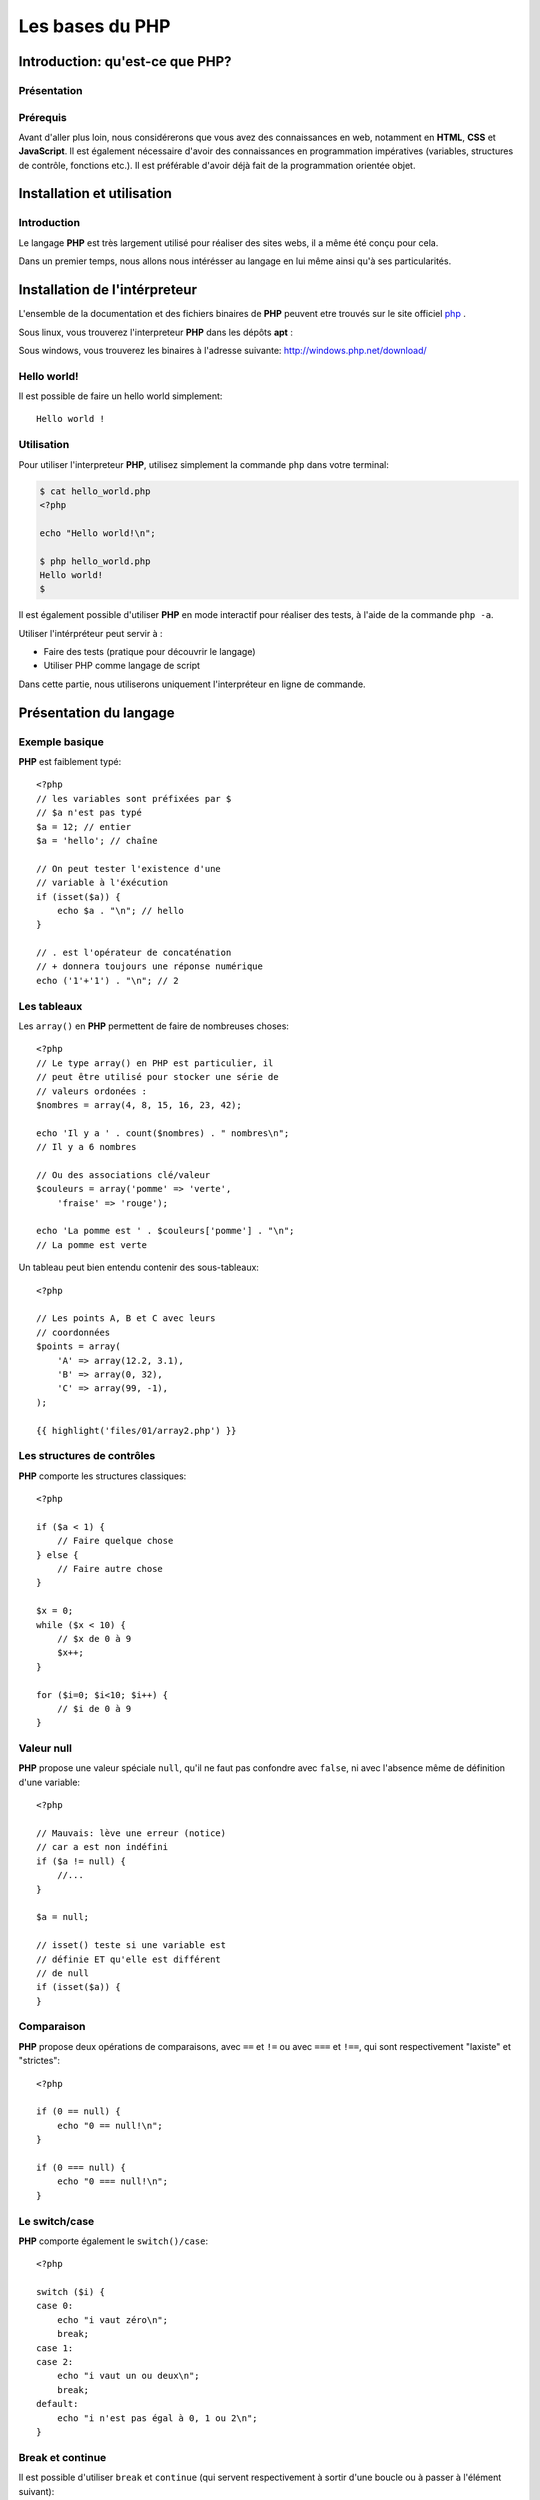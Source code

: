 .. slide:: middleSlide

Les bases du PHP
================

.. slide::

Introduction: qu'est-ce que PHP?
------------------------------------

Présentation
~~~~~~~~~~~~

.. image:: /img/php.png
    :class: right

.. textOnly::
    **PHP** est l'acronyme récursif de **PHP: Hypertext Preprocessor**, datant
    de 1994. Il a été largement conçu et pensé pour réaliser des sites webs. 
    Cependant, c'est avant tout un langage de programmation et de scripting. 

.. slideOnly::
    * **PHP**: PHP, Hypertext Preprocessor
    * Un langage de programmation avant tout

.. discover::
    **PHP** est :

    .. discoverList::
        * Interprété
        * Faiblement typé	
        * Multi paradigmes (impératif, objet, fonctionnel etc.)
        * Libre et gratuit
        * Très répandu sur le marché
        * Doté d'un grand jeu d'extension et de bibliothèques


.. slide::

Prérequis
~~~~~~~~~

Avant d'aller plus loin, nous considérerons que vous avez des connaissances
en web, notamment en **HTML**, **CSS** et **JavaScript**. Il est également
nécessaire d'avoir des connaissances en programmation impératives (variables, 
structures de contrôle, fonctions etc.). Il est préférable d'avoir déjà fait de la 
programmation orientée objet.

.. discover::
    En ce qui concerne le **PHP**, aucun prérequis n'est nécessaire.

.. slide::

Installation et utilisation
-------------------------------

Introduction
~~~~~~~~~~~~

Le langage **PHP** est très largement utilisé pour réaliser des sites webs,
il a même été conçu pour cela.

Dans un premier temps, nous allons nous intérésser au langage en lui même ainsi
qu'à ses particularités.

.. slide::

Installation de l'intérpreteur
----------------------------------

L'ensemble de la documentation et des fichiers binaires de **PHP** peuvent 
etre trouvés sur le site officiel `php <http://php.net>`_ .

Sous linux, vous trouverez l'interpreteur **PHP** dans les dépôts **apt** :

.. code-block:: txt
    php5-cli - command-line interpreter for the php5 scripting language

Sous windows, vous trouverez les binaires à l'adresse suivante: 
`http://windows.php.net/download/ <http://windows.php.net/download/>`_

.. slide::

Hello world!
~~~~~~~~~~~~

Il est possible de faire un hello world simplement::

    Hello world !

.. discover::
    Ou encore en PHP brut::

        <?php

        echo "Hello world !\n";

.. discover::
    Ou en version mixte::
        
        Hello <?php echo 'world'; ?> !


.. textOnly::
    Comme vous le voyez, l'interpreteur **PHP** n'évalue que le code délimité
    par les balises **<?php** et **?>**, tout le reste est envoyé
    directement sur la sortie standard. 
    Ceci est assez pratique pour réaliser rapidement des "**templates**", sortes
    de textes à trou dans lesquels le code vient s'insérer

.. slide::

Utilisation
~~~~~~~~~~~

Pour utiliser l'interpreteur **PHP**, utilisez simplement la commande ``php``
dans votre terminal:

.. code-block:: txt

    $ cat hello_world.php
    <?php

    echo "Hello world!\n";

    $ php hello_world.php
    Hello world!
    $ 

Il est également possible d'utiliser **PHP** en mode interactif pour réaliser
des tests, à l'aide de la commande ``php -a``.

.. textOnly::
    Utiliser l'intérpréteur peut être très utile, il peut vous servir à faire des
    tests simplement en écrivant des scripts directement. A terme, vous pourrez également
    utiliser **PHP** comme langage de script, ce qui peut vous faire gagner du
    temps pour manipuler des fichiers, automatiser des tâches etc.

    Dans ce chapitre, nous allons étudier le fonctionnement du langage. Nous parlerons
    alors dans le chapitre suivant de comment se fait la liaison avec le web et notamment 
    le protocole **HTTP**.

.. slide::

.. slideOnly::
    Utilisation (suite)
    ~~~~~~~~~~~~~~~~~~~

Utiliser l'intérpréteur peut servir à :

* Faire des tests (pratique pour découvrir le langage)
* Utiliser PHP comme langage de script

Dans cette partie, nous utiliserons uniquement l'interpréteur en ligne de commande.

.. slide::

Présentation du langage
---------------------------

Exemple basique
~~~~~~~~~~~~~~~

**PHP** est faiblement typé::

    <?php
    // les variables sont préfixées par $
    // $a n'est pas typé
    $a = 12; // entier
    $a = 'hello'; // chaîne

    // On peut tester l'existence d'une
    // variable à l'éxécution
    if (isset($a)) {
        echo $a . "\n"; // hello
    }

    // . est l'opérateur de concaténation
    // + donnera toujours une réponse numérique
    echo ('1'+'1') . "\n"; // 2


.. textOnly::
    Les variables se préfixent par le symbole ``$`` et ne sont pas typées, comme
    ci-dessus, ``$a`` peut contenir aussi bien un entier qu'une chaîne. Son type
    change en pleine exécution.

    Du fait que **PHP** soit intérprété, les variables, fonctions ou classes ne sont
    connues qu'au moment de l'éxécution (pas de phase de compilation).
        
    Il est de ce fait possible de tester l'éxistence d'une variable au moment de l'éxécution
    à l'aide de la fonction ``isset();``
        
    L'opérateur de concaténation est le ``.``, le ``+`` étant réservé
    exclusivement pour les opérations mathématiques.

.. slide::

Les tableaux
~~~~~~~~~~~~

Les ``array()`` en **PHP** permettent de faire de nombreuses choses::

    <?php
    // Le type array() en PHP est particulier, il
    // peut être utilisé pour stocker une série de
    // valeurs ordonées :
    $nombres = array(4, 8, 15, 16, 23, 42);

    echo 'Il y a ' . count($nombres) . " nombres\n";
    // Il y a 6 nombres

    // Ou des associations clé/valeur
    $couleurs = array('pomme' => 'verte',
        'fraise' => 'rouge');

    echo 'La pomme est ' . $couleurs['pomme'] . "\n";
    // La pomme est verte


.. textOnly::
    On peut en effet les utiliser afin de stocker une suite de valeurs ordonnées et
    accessibles grâce à la notation ``[]``. Il est possible de connaître la taille
    d'un tableau à l'aide de la fonction **PHP** ``count()``.

    Avec cette même structure de donnée, il est également possible de créer des tableau
    **associatifs**, qui font correspondre des clés avec des valeurs.

.. slide::

.. slideOnly::
    Les tableaux (suite)
    ~~~~~~~~~~~~~~~~~~~~

Un tableau peut bien entendu contenir des sous-tableaux::

    <?php

    // Les points A, B et C avec leurs
    // coordonnées
    $points = array(
        'A' => array(12.2, 3.1),
        'B' => array(0, 32),
        'C' => array(99, -1),
    );

    {{ highlight('files/01/array2.php') }}

.. textOnly::
    Ce type peut donc être utilisé à de nombreuses fins et permet de mettre rapidement en place
    des données structurées, indexées et facile d'accès.

.. slide::

Les structures de contrôles
~~~~~~~~~~~~~~~~~~~~~~~~~~~

**PHP** comporte les structures classiques::

    <?php

    if ($a < 1) {
        // Faire quelque chose
    } else {
        // Faire autre chose
    }

    $x = 0;
    while ($x < 10) {
        // $x de 0 à 9
        $x++;
    }

    for ($i=0; $i<10; $i++) {
        // $i de 0 à 9
    }

.. slide::

Valeur null
~~~~~~~~~~~

**PHP** propose une valeur spéciale ``null``, qu'il ne faut pas confondre
avec ``false``, ni avec l'absence même de définition d'une variable::

    <?php

    // Mauvais: lève une erreur (notice)
    // car a est non indéfini
    if ($a != null) {
        //...
    }

    $a = null;

    // isset() teste si une variable est
    // définie ET qu'elle est différent
    // de null
    if (isset($a)) {
    }

.. slide::

Comparaison
~~~~~~~~~~~

**PHP** propose deux opérations de comparaisons, avec ``==`` et ``!=``
ou avec ``===`` et ``!==``, qui sont respectivement "laxiste" et "strictes"::

    <?php

    if (0 == null) {
        echo "0 == null!\n";
    }

    if (0 === null) {
        echo "0 === null!\n";
    }

.. textOnly::
    En fait, les valeurs ``""``, ``null``, ``false`` ou encore ``0``
    sont par exemple équivalentes en comparaison laxiste, mais pas en strict.

    En utilisant ``===`` ou ``!==``, les types des valeurs seront également comparés.

.. slide::

Le switch/case
~~~~~~~~~~~~~~

**PHP** comporte également le ``switch()/case``::

    <?php

    switch ($i) {
    case 0:
        echo "i vaut zéro\n";
        break;
    case 1:
    case 2:
        echo "i vaut un ou deux\n";
        break;
    default:
        echo "i n'est pas égal à 0, 1 ou 2\n";
    }

.. textOnly::
    Notons que sans le mot clé ``break`` le code continue de s'éxécuter entre deux
    cases (comme dans les cas ``1`` et ``2`` ci-dessus).

.. slide::

Break et continue
~~~~~~~~~~~~~~~~~

Il est possible d'utiliser ``break`` et ``continue`` (qui servent
respectivement à sortir d'une boucle ou à passer à l'élément suivant)::

    <?php

    $x = 0;
    while (true) {
        if ($x == 30) {
        break;
        }
        $x++;
    }

    echo "x=$x\n"; // x=30

    for ($i=0; $i=100; $i++) {
        if ($i == 50) {
        continue;
        }

        // Tous les $i sauf 50
    }


.. textOnly::
    Il est aussi possible d'utiliser ces mots clés suivi d'un entier numérique
    qui permet de définir de combien de structure imbriqué l'on souhaite sortir ou
    passer à l'itération suivante.

.. slide::

Itérations avec foreach
~~~~~~~~~~~~~~~~~~~~~~~

Pour faciliter l'itération des tableaux, **PHP** propose la structure de contrôle
``foreach()``::

    <?php

    $competences = array('html', 'css', 'js');

    echo "Mes compétences:\n";

    // Itère sur un tableau
    foreach ($competences as $competence) {
        echo "* $competence\n";
    }

    // Ajoute un élément au tableau
    $competences[] = 'php';

.. textOnly::
    Cette méthode permet de faciliter le parcours dans les tableaux, qui est fastidieux
    lorsqu'il emploi une boucle ``for`` par exemple. Nous verrons plus tard qu'il est
    également possible de créer ses propres objets itérables à l'aide de ``foreach``.

.. slide::

Itérations avec modification
~~~~~~~~~~~~~~~~~~~~~~~~~~~~

A l'aide de la notation de référence ``&amp;``, **PHP** vous permet d'itérer
sur un tableau tout en modifiant la valeur de son contenu::
   
    <?php

    $noms = array('eric cartman', 'stan march',
        'kyle broflovski', 'kenny mccormick');

    // Affiche le contenu de la variable
    var_dump($noms);

    // Itère en modifiant
    foreach ($noms as &$nom) {
        $nom = ucwords($nom);
    }

    // Les noms et prénoms auront leurs
    // majuscules
    var_dump($noms);

.. slide::

Itérations clé/valeur
~~~~~~~~~~~~~~~~~~~~~

En utilisant ``$key => $value``, nous pouvons itérer sur la clé **et**
la valeur en même temps::

    <?php

    $sigles = array(
        'PHP' => 'Hypertext Preprocessor',
        'JS' => 'JavaScript',
        'HTML' => 'HyperText Markup Language',
    );

    // Itère à travers les clés et valeurs
    foreach ($sigles as $sigle => $signification) {
        echo $sigle . " veut dire $signification\n";
    }

.. slide::

Fonctions
~~~~~~~~~

**PHP** vous permet de définir des fonctions::

    <?php

    /**
     * Retourne vrai si $x est pair
     */
    function isEven($x)
    {
        return ($x%2) == 0;
    }

    if (isEven(2)) {
        echo "2 est pair !\n";
    }


.. textOnly::
    La fonction suivante prend en paramètre ``$x`` et retourne vrai si il est 
    pair. Le mot clé ``return`` peut être utilisé pour retourner une valeur ou sortir
    d'une fonction qui ne retourne pas de valeur. Notons encore l'absence totale de typage,
    la fonction ``isEven()`` ne fournit aucune indication sur son type de retour
    ou de paramètres.

.. slide::

Fonctions (exemple plus avancé)
~~~~~~~~~~~~~~~~~~~~~~~~~~~~~~~

Voici un exemple plus avancé qui utilise deux concepts introduits dans **PHP 5.3**::

    <?php

    /**
     * Appel la fonction de retour si $x
     * est pair
     */
    function ifIsEven($x, Closure $callback)
    {
        if (($x%2) == 0) {
        $callback();
        }
    }

    ifIsEven(2, function() {
        echo "2 est pair!\n";
    });


.. textOnly::
    Ici, une fonction **anonyme** est utilisée, elle est passée en paramètre à la fonction
    ``ifIsEven`` qui peut l'apeller comme une fonction normale via ``$callback()``.
    Ce système est extrèmement utile dans le cas de programmation événementielle par exemple, on pourra
    manipuler des références de fonctions comme des variables "normales", et les placer dans des tableaux
    ou des attributs de classe.
        
    De plus, le type du paramètre ``$callback`` est précisé à **PHP**, c'est ce que l'on
    apelle le **type hinting**, ou indication de type. Ainsi, l'intérpréteur provoquera une erreur dans
    le cas ou le paramètre serait du mauvais type, ce qui peut permettre d'éviter les erreurs. Le type utilisé
    est ``Closure`` et correspond au type des fonctions anonymes.

.. slide::

Inclusion de fichier
------------------------

Les fonctions include et require
~~~~~~~~~~~~~~~~~~~~~~~~~~~~~~~~

Il est possible d'inclure un autre fichier dans un script **PHP**, à l'aide des fonctions ``include()``
et ``require()``::

    <?php

    /**
     * Incluera le contenu de security.php
     * provoque une erreur fatale en cas d'erreur
     */
    require_once('security.php');

    /**
     * Incluera le contenu du fichier 
     * math.php, ne provoque qu'un warning
     * en cas d'erreur
     */
    include_once('math.php');


.. textOnly::
    Dans le cas de ``include``, si le fichier inclus n'existe pas, seul un warning sera levé par l'interpreteur,
    tandis que dans le cas de ``require``, une erreur fatale arrêtera l'exécution du script.

    **PHP** étant interprété, il est possible d'inclure des fichiers dont le nom est connu de manière dynamique,
    en faisant attention à la provenance du dit fichier. En effet, le fichier inclus sera évalué par l'interpréteur et 
    peut exécuter du code sur la machine qui l'éxécute.

.. slide::

Quelques constantes utiles
~~~~~~~~~~~~~~~~~~~~~~~~~~

**PHP** met à notre disposition des `constantes magiques <http://fr.php.net/manual/en/language.constants.predefined.php>`_
qui peuvent s'avérer très utiles pour l'inclusion:

==============     ========================
**Nom**            **Utilité**
==============     ========================
``__DIR__``        Le répértoire du script actuel
==============     ========================
``__FILE__``       Le fichier du script actuel
==============     ========================
``__LINE__``       La ligne actuelle dans le script
==============     ========================
``__FUNCTION__``   Le nom de la fonction actuelle
==============     ========================

.. slide::

Problèmes liés à l'inclusion
~~~~~~~~~~~~~~~~~~~~~~~~~~~~

Lors de l'inclusion d'un fichier, la fonction ``include`` (ou ``require``) va chercher à plusieurs endroits
(dans le ``include_path``, dans le dossier du script qui include, dans le dossier de travail, etc.)

Pour clarifier son comportement, il est généralement recommandé d'utiliser ``__DIR__`` pour désigner un répértoire relatif au
répértoire actuel::

    <?php

    /**
     * Inclus le fichier math.php qui se situe dans
     * le même répértoire que celui du script
     *
     * Permet d'éviter les ambiguités
     */
    include_once(__DIR__.'/math.php');
